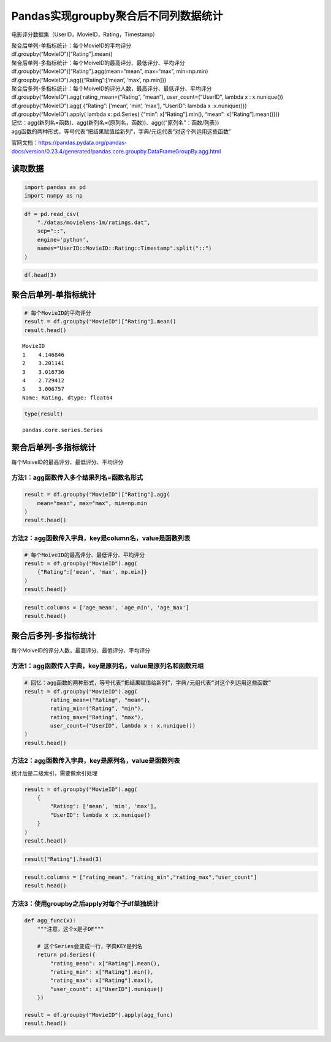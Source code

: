 Pandas实现groupby聚合后不同列数据统计
-------------------------------------

电影评分数据集（UserID，MovieID，Rating，Timestamp）

| 聚合后单列-单指标统计：每个MovieID的平均评分
| df.groupby(“MovieID”)[“Rating”].mean()

| 聚合后单列-多指标统计：每个MoiveID的最高评分、最低评分、平均评分
| df.groupby(“MovieID”)[“Rating”].agg(mean=“mean”, max=“max”,
  min=np.min)
| df.groupby(“MovieID”).agg({“Rating”:[‘mean’, ‘max’, np.min]})

| 聚合后多列-多指标统计：每个MoiveID的评分人数，最高评分、最低评分、平均评分
| df.groupby(“MovieID”).agg( rating_mean=(“Rating”, “mean”),
  user_count=(“UserID”, lambda x : x.nunique())
| df.groupby(“MovieID”).agg( {“Rating”: [‘mean’, ‘min’, ‘max’],
  “UserID”: lambda x :x.nunique()})
| df.groupby(“MovieID”).apply( lambda x: pd.Series( {“min”:
  x[“Rating”].min(), “mean”: x[“Rating”].mean()}))

| 记忆：agg(新列名=函数)、agg(新列名=(原列名，函数))、agg({“原列名”：函数/列表})
| agg函数的两种形式，等号代表“把结果赋值给新列”，字典/元组代表“对这个列运用这些函数”

官网文档：https://pandas.pydata.org/pandas-docs/version/0.23.4/generated/pandas.core.groupby.DataFrameGroupBy.agg.html

读取数据
~~~~~~~~

.. code:: ipython3

    import pandas as pd
    import numpy as np

.. code:: ipython3

    df = pd.read_csv(
        "./datas/movielens-1m/ratings.dat", 
        sep="::",
        engine='python', 
        names="UserID::MovieID::Rating::Timestamp".split("::")
    )

.. code:: ipython3

    df.head(3)




.. raw:: html

    <div>
    <style scoped>
        .dataframe tbody tr th:only-of-type {
            vertical-align: middle;
        }
    
        .dataframe tbody tr th {
            vertical-align: top;
        }
    
        .dataframe thead th {
            text-align: right;
        }
    </style>
    <table border="1" class="dataframe">
      <thead>
        <tr style="text-align: right;">
          <th></th>
          <th>UserID</th>
          <th>MovieID</th>
          <th>Rating</th>
          <th>Timestamp</th>
        </tr>
      </thead>
      <tbody>
        <tr>
          <th>0</th>
          <td>1</td>
          <td>1193</td>
          <td>5</td>
          <td>978300760</td>
        </tr>
        <tr>
          <th>1</th>
          <td>1</td>
          <td>661</td>
          <td>3</td>
          <td>978302109</td>
        </tr>
        <tr>
          <th>2</th>
          <td>1</td>
          <td>914</td>
          <td>3</td>
          <td>978301968</td>
        </tr>
      </tbody>
    </table>
    </div>



聚合后单列-单指标统计
~~~~~~~~~~~~~~~~~~~~~

.. code:: ipython3

    # 每个MovieID的平均评分
    result = df.groupby("MovieID")["Rating"].mean()
    result.head()




.. parsed-literal::

    MovieID
    1    4.146846
    2    3.201141
    3    3.016736
    4    2.729412
    5    3.006757
    Name: Rating, dtype: float64



.. code:: ipython3

    type(result)




.. parsed-literal::

    pandas.core.series.Series



聚合后单列-多指标统计
~~~~~~~~~~~~~~~~~~~~~

每个MoiveID的最高评分、最低评分、平均评分

方法1：agg函数传入多个结果列名=函数名形式
^^^^^^^^^^^^^^^^^^^^^^^^^^^^^^^^^^^^^^^^^

.. code:: ipython3

    result = df.groupby("MovieID")["Rating"].agg(
        mean="mean", max="max", min=np.min
    )
    result.head()




.. raw:: html

    <div>
    <style scoped>
        .dataframe tbody tr th:only-of-type {
            vertical-align: middle;
        }
    
        .dataframe tbody tr th {
            vertical-align: top;
        }
    
        .dataframe thead th {
            text-align: right;
        }
    </style>
    <table border="1" class="dataframe">
      <thead>
        <tr style="text-align: right;">
          <th></th>
          <th>mean</th>
          <th>max</th>
          <th>min</th>
        </tr>
        <tr>
          <th>MovieID</th>
          <th></th>
          <th></th>
          <th></th>
        </tr>
      </thead>
      <tbody>
        <tr>
          <th>1</th>
          <td>4.146846</td>
          <td>5</td>
          <td>1</td>
        </tr>
        <tr>
          <th>2</th>
          <td>3.201141</td>
          <td>5</td>
          <td>1</td>
        </tr>
        <tr>
          <th>3</th>
          <td>3.016736</td>
          <td>5</td>
          <td>1</td>
        </tr>
        <tr>
          <th>4</th>
          <td>2.729412</td>
          <td>5</td>
          <td>1</td>
        </tr>
        <tr>
          <th>5</th>
          <td>3.006757</td>
          <td>5</td>
          <td>1</td>
        </tr>
      </tbody>
    </table>
    </div>



方法2：agg函数传入字典，key是column名，value是函数列表
^^^^^^^^^^^^^^^^^^^^^^^^^^^^^^^^^^^^^^^^^^^^^^^^^^^^^^

.. code:: ipython3

    # 每个MoiveID的最高评分、最低评分、平均评分
    result = df.groupby("MovieID").agg(
        {"Rating":['mean', 'max', np.min]}
    )
    result.head()




.. raw:: html

    <div>
    <style scoped>
        .dataframe tbody tr th:only-of-type {
            vertical-align: middle;
        }
    
        .dataframe tbody tr th {
            vertical-align: top;
        }
    
        .dataframe thead tr th {
            text-align: left;
        }
    
        .dataframe thead tr:last-of-type th {
            text-align: right;
        }
    </style>
    <table border="1" class="dataframe">
      <thead>
        <tr>
          <th></th>
          <th colspan="3" halign="left">Rating</th>
        </tr>
        <tr>
          <th></th>
          <th>mean</th>
          <th>max</th>
          <th>amin</th>
        </tr>
        <tr>
          <th>MovieID</th>
          <th></th>
          <th></th>
          <th></th>
        </tr>
      </thead>
      <tbody>
        <tr>
          <th>1</th>
          <td>4.146846</td>
          <td>5</td>
          <td>1</td>
        </tr>
        <tr>
          <th>2</th>
          <td>3.201141</td>
          <td>5</td>
          <td>1</td>
        </tr>
        <tr>
          <th>3</th>
          <td>3.016736</td>
          <td>5</td>
          <td>1</td>
        </tr>
        <tr>
          <th>4</th>
          <td>2.729412</td>
          <td>5</td>
          <td>1</td>
        </tr>
        <tr>
          <th>5</th>
          <td>3.006757</td>
          <td>5</td>
          <td>1</td>
        </tr>
      </tbody>
    </table>
    </div>



.. code:: ipython3

    result.columns = ['age_mean', 'age_min', 'age_max']
    result.head()




.. raw:: html

    <div>
    <style scoped>
        .dataframe tbody tr th:only-of-type {
            vertical-align: middle;
        }
    
        .dataframe tbody tr th {
            vertical-align: top;
        }
    
        .dataframe thead th {
            text-align: right;
        }
    </style>
    <table border="1" class="dataframe">
      <thead>
        <tr style="text-align: right;">
          <th></th>
          <th>age_mean</th>
          <th>age_min</th>
          <th>age_max</th>
        </tr>
        <tr>
          <th>MovieID</th>
          <th></th>
          <th></th>
          <th></th>
        </tr>
      </thead>
      <tbody>
        <tr>
          <th>1</th>
          <td>4.146846</td>
          <td>5</td>
          <td>1</td>
        </tr>
        <tr>
          <th>2</th>
          <td>3.201141</td>
          <td>5</td>
          <td>1</td>
        </tr>
        <tr>
          <th>3</th>
          <td>3.016736</td>
          <td>5</td>
          <td>1</td>
        </tr>
        <tr>
          <th>4</th>
          <td>2.729412</td>
          <td>5</td>
          <td>1</td>
        </tr>
        <tr>
          <th>5</th>
          <td>3.006757</td>
          <td>5</td>
          <td>1</td>
        </tr>
      </tbody>
    </table>
    </div>



聚合后多列-多指标统计
~~~~~~~~~~~~~~~~~~~~~

每个MoiveID的评分人数，最高评分、最低评分、平均评分

方法1：agg函数传入字典，key是原列名，value是原列名和函数元组
^^^^^^^^^^^^^^^^^^^^^^^^^^^^^^^^^^^^^^^^^^^^^^^^^^^^^^^^^^^^

.. code:: ipython3

    # 回忆：agg函数的两种形式，等号代表“把结果赋值给新列”，字典/元组代表“对这个列运用这些函数”
    result = df.groupby("MovieID").agg(
            rating_mean=("Rating", "mean"),
            rating_min=("Rating", "min"),
            rating_max=("Rating", "max"),
            user_count=("UserID", lambda x : x.nunique())
    )
    result.head()




.. raw:: html

    <div>
    <style scoped>
        .dataframe tbody tr th:only-of-type {
            vertical-align: middle;
        }
    
        .dataframe tbody tr th {
            vertical-align: top;
        }
    
        .dataframe thead th {
            text-align: right;
        }
    </style>
    <table border="1" class="dataframe">
      <thead>
        <tr style="text-align: right;">
          <th></th>
          <th>rating_mean</th>
          <th>rating_min</th>
          <th>rating_max</th>
          <th>user_count</th>
        </tr>
        <tr>
          <th>MovieID</th>
          <th></th>
          <th></th>
          <th></th>
          <th></th>
        </tr>
      </thead>
      <tbody>
        <tr>
          <th>1</th>
          <td>4.146846</td>
          <td>1</td>
          <td>5</td>
          <td>2077</td>
        </tr>
        <tr>
          <th>2</th>
          <td>3.201141</td>
          <td>1</td>
          <td>5</td>
          <td>701</td>
        </tr>
        <tr>
          <th>3</th>
          <td>3.016736</td>
          <td>1</td>
          <td>5</td>
          <td>478</td>
        </tr>
        <tr>
          <th>4</th>
          <td>2.729412</td>
          <td>1</td>
          <td>5</td>
          <td>170</td>
        </tr>
        <tr>
          <th>5</th>
          <td>3.006757</td>
          <td>1</td>
          <td>5</td>
          <td>296</td>
        </tr>
      </tbody>
    </table>
    </div>



方法2：agg函数传入字典，key是原列名，value是函数列表
^^^^^^^^^^^^^^^^^^^^^^^^^^^^^^^^^^^^^^^^^^^^^^^^^^^^

统计后是二级索引，需要做索引处理

.. code:: ipython3

    result = df.groupby("MovieID").agg(
        {
            "Rating": ['mean', 'min', 'max'],
            "UserID": lambda x :x.nunique()
        }
    )
    result.head()




.. raw:: html

    <div>
    <style scoped>
        .dataframe tbody tr th:only-of-type {
            vertical-align: middle;
        }
    
        .dataframe tbody tr th {
            vertical-align: top;
        }
    
        .dataframe thead tr th {
            text-align: left;
        }
    
        .dataframe thead tr:last-of-type th {
            text-align: right;
        }
    </style>
    <table border="1" class="dataframe">
      <thead>
        <tr>
          <th></th>
          <th colspan="3" halign="left">Rating</th>
          <th>UserID</th>
        </tr>
        <tr>
          <th></th>
          <th>mean</th>
          <th>min</th>
          <th>max</th>
          <th>&lt;lambda&gt;</th>
        </tr>
        <tr>
          <th>MovieID</th>
          <th></th>
          <th></th>
          <th></th>
          <th></th>
        </tr>
      </thead>
      <tbody>
        <tr>
          <th>1</th>
          <td>4.146846</td>
          <td>1</td>
          <td>5</td>
          <td>2077</td>
        </tr>
        <tr>
          <th>2</th>
          <td>3.201141</td>
          <td>1</td>
          <td>5</td>
          <td>701</td>
        </tr>
        <tr>
          <th>3</th>
          <td>3.016736</td>
          <td>1</td>
          <td>5</td>
          <td>478</td>
        </tr>
        <tr>
          <th>4</th>
          <td>2.729412</td>
          <td>1</td>
          <td>5</td>
          <td>170</td>
        </tr>
        <tr>
          <th>5</th>
          <td>3.006757</td>
          <td>1</td>
          <td>5</td>
          <td>296</td>
        </tr>
      </tbody>
    </table>
    </div>



.. code:: ipython3

    result["Rating"].head(3)




.. raw:: html

    <div>
    <style scoped>
        .dataframe tbody tr th:only-of-type {
            vertical-align: middle;
        }
    
        .dataframe tbody tr th {
            vertical-align: top;
        }
    
        .dataframe thead th {
            text-align: right;
        }
    </style>
    <table border="1" class="dataframe">
      <thead>
        <tr style="text-align: right;">
          <th></th>
          <th>mean</th>
          <th>min</th>
          <th>max</th>
        </tr>
        <tr>
          <th>MovieID</th>
          <th></th>
          <th></th>
          <th></th>
        </tr>
      </thead>
      <tbody>
        <tr>
          <th>1</th>
          <td>4.146846</td>
          <td>1</td>
          <td>5</td>
        </tr>
        <tr>
          <th>2</th>
          <td>3.201141</td>
          <td>1</td>
          <td>5</td>
        </tr>
        <tr>
          <th>3</th>
          <td>3.016736</td>
          <td>1</td>
          <td>5</td>
        </tr>
      </tbody>
    </table>
    </div>



.. code:: ipython3

    result.columns = ["rating_mean", "rating_min","rating_max","user_count"]
    result.head()




.. raw:: html

    <div>
    <style scoped>
        .dataframe tbody tr th:only-of-type {
            vertical-align: middle;
        }
    
        .dataframe tbody tr th {
            vertical-align: top;
        }
    
        .dataframe thead th {
            text-align: right;
        }
    </style>
    <table border="1" class="dataframe">
      <thead>
        <tr style="text-align: right;">
          <th></th>
          <th>rating_mean</th>
          <th>rating_min</th>
          <th>rating_max</th>
          <th>user_count</th>
        </tr>
        <tr>
          <th>MovieID</th>
          <th></th>
          <th></th>
          <th></th>
          <th></th>
        </tr>
      </thead>
      <tbody>
        <tr>
          <th>1</th>
          <td>4.146846</td>
          <td>1</td>
          <td>5</td>
          <td>2077</td>
        </tr>
        <tr>
          <th>2</th>
          <td>3.201141</td>
          <td>1</td>
          <td>5</td>
          <td>701</td>
        </tr>
        <tr>
          <th>3</th>
          <td>3.016736</td>
          <td>1</td>
          <td>5</td>
          <td>478</td>
        </tr>
        <tr>
          <th>4</th>
          <td>2.729412</td>
          <td>1</td>
          <td>5</td>
          <td>170</td>
        </tr>
        <tr>
          <th>5</th>
          <td>3.006757</td>
          <td>1</td>
          <td>5</td>
          <td>296</td>
        </tr>
      </tbody>
    </table>
    </div>



方法3：使用groupby之后apply对每个子df单独统计
^^^^^^^^^^^^^^^^^^^^^^^^^^^^^^^^^^^^^^^^^^^^^

.. code:: ipython3

    def agg_func(x):
        """注意，这个x是子DF"""
        
        # 这个Series会变成一行，字典KEY是列名
        return pd.Series({
            "rating_mean": x["Rating"].mean(),
            "rating_min": x["Rating"].min(),
            "rating_max": x["Rating"].max(),
            "user_count": x["UserID"].nunique()
        })
    
    result = df.groupby("MovieID").apply(agg_func)
    result.head()




.. raw:: html

    <div>
    <style scoped>
        .dataframe tbody tr th:only-of-type {
            vertical-align: middle;
        }
    
        .dataframe tbody tr th {
            vertical-align: top;
        }
    
        .dataframe thead th {
            text-align: right;
        }
    </style>
    <table border="1" class="dataframe">
      <thead>
        <tr style="text-align: right;">
          <th></th>
          <th>rating_mean</th>
          <th>rating_min</th>
          <th>rating_max</th>
          <th>user_count</th>
        </tr>
        <tr>
          <th>MovieID</th>
          <th></th>
          <th></th>
          <th></th>
          <th></th>
        </tr>
      </thead>
      <tbody>
        <tr>
          <th>1</th>
          <td>4.146846</td>
          <td>1.0</td>
          <td>5.0</td>
          <td>2077.0</td>
        </tr>
        <tr>
          <th>2</th>
          <td>3.201141</td>
          <td>1.0</td>
          <td>5.0</td>
          <td>701.0</td>
        </tr>
        <tr>
          <th>3</th>
          <td>3.016736</td>
          <td>1.0</td>
          <td>5.0</td>
          <td>478.0</td>
        </tr>
        <tr>
          <th>4</th>
          <td>2.729412</td>
          <td>1.0</td>
          <td>5.0</td>
          <td>170.0</td>
        </tr>
        <tr>
          <th>5</th>
          <td>3.006757</td>
          <td>1.0</td>
          <td>5.0</td>
          <td>296.0</td>
        </tr>
      </tbody>
    </table>
    </div>



